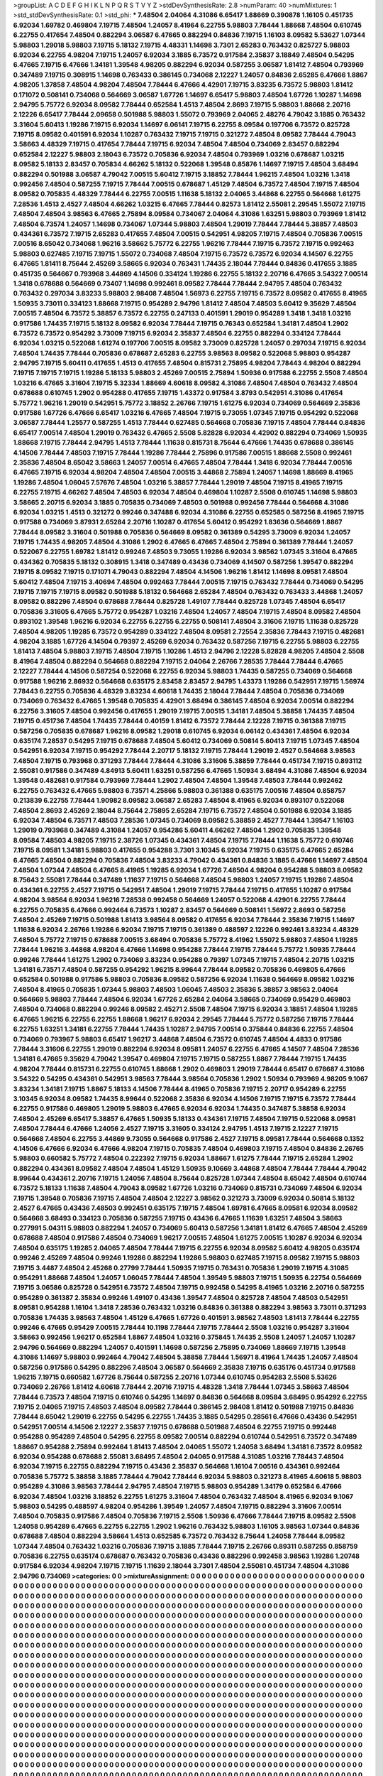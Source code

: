 >groupList:
A C D E F G H I K L
N P Q R S T V Y Z 
>stdDevSynthesisRate:
2.8 
>numParam:
40
>numMixtures:
1
>std_stdDevSynthesisRate:
0.1
>std_phi:
***
7.48504 2.04064 4.31086 6.65417 1.88669 0.390878 1.16105 0.451735 6.92034 1.69782
0.469804 7.19715 7.48504 1.24057 8.41964 6.22755 5.98803 7.78444 1.88668 7.48504
0.610745 6.22755 0.417654 7.48504 0.882294 3.06587 6.47665 0.882294 0.84836 7.19715
1.16103 8.09582 5.53627 1.07344 5.98803 1.29018 5.98803 7.19715 5.18132 7.19715
4.48331 1.14698 3.7301 2.65283 0.763432 0.825727 5.98803 6.92034 6.22755 4.98204
7.19715 1.24057 6.92034 3.1885 6.73572 0.917584 2.35837 3.18849 7.48504 0.54295
6.47665 7.19715 6.47666 1.34181 1.39548 4.98205 0.882294 6.92034 0.587255 3.06587
1.81412 7.48504 0.793969 0.347489 7.19715 0.308915 1.14698 0.763433 0.386145 0.734068
2.12227 1.24057 0.84836 2.65285 6.47666 1.8867 4.98205 1.37858 7.48504 4.98204
7.48504 7.78444 6.47666 4.42901 7.19715 3.83235 6.73572 5.98803 1.81412 0.171072
0.508141 0.734068 0.564669 3.06587 1.67726 1.14697 6.65417 5.98803 7.48504 1.67726
1.10287 1.14698 2.94795 5.75772 6.92034 8.09582 7.78444 0.652584 1.4513 7.48504
2.8693 7.19715 5.98803 1.88668 2.20716 2.12226 6.65417 7.78444 2.09658 0.501988
5.98803 1.55072 0.793969 2.04065 2.48276 4.79042 3.1885 0.763432 3.31604 5.60413
1.19286 7.19715 6.92034 1.14697 6.06141 7.19715 6.22755 8.09584 0.197706 6.73572
0.825728 7.19715 8.09582 0.401591 6.92034 1.10287 0.763432 7.19715 7.19715 0.321272
7.48504 8.09582 7.78444 4.79043 3.58663 4.48329 7.19715 0.417654 7.78444 7.19715
6.92034 7.48504 7.48504 0.734069 2.83457 0.882294 0.652584 2.12227 5.98803 2.18043
6.73572 0.705836 6.92034 7.48504 0.793969 1.03216 0.678687 1.03215 8.09582 5.18133
2.83457 0.705834 4.66262 5.18132 0.522068 1.39548 0.85876 1.14697 7.19715 7.48504
3.68494 0.882294 0.501988 3.06587 4.79042 7.00515 5.60412 7.19715 3.18852 7.78444
1.96215 7.48504 1.03216 1.3418 0.992456 7.48504 0.587255 7.19715 7.78444 7.00515
0.678687 1.45129 7.48504 6.73572 7.48504 7.19715 7.48504 8.09582 0.705835 4.48329
7.78444 6.22755 7.00515 1.11638 5.18132 2.04065 3.44868 6.22755 0.564668 1.61275
7.28536 1.4513 2.4527 7.48504 4.66262 1.03215 6.47665 7.78444 0.82573 1.81412
2.55081 2.29545 1.55072 7.19715 7.48504 7.48504 3.98563 6.47665 2.75894 8.09584
0.734067 2.04064 4.31086 1.63251 5.98803 0.793969 1.81412 7.48504 6.73574 1.24057
1.14698 0.734067 1.07344 5.98803 7.48504 1.29019 7.78444 7.78444 5.38857 7.48503
0.434361 6.73572 7.19715 2.65283 0.417655 7.48504 7.00515 0.542951 4.98205 7.19715
7.48504 0.705836 7.00515 7.00516 8.65042 0.734068 1.96216 3.58662 5.75772 6.22755
1.96216 7.78444 7.19715 6.73572 7.19715 0.992463 5.98803 0.627485 7.19715 7.19715
1.55072 0.734068 7.48504 7.19715 6.73572 6.73572 6.92034 4.14507 6.22755 6.47665
1.81411 8.75644 2.45269 3.58665 6.92034 0.763431 1.74435 2.18044 7.78444 0.84836
0.417655 3.1885 0.451735 0.564667 0.793968 3.44869 4.14506 0.334124 1.19286 6.22755
5.18132 2.20716 6.47665 3.54322 7.00514 1.3418 0.678688 0.564669 0.73407 1.14698
0.992461 8.09582 7.78444 7.78444 2.94795 7.48504 0.763432 0.763432 0.297034 3.83233
5.98803 2.98408 7.48504 1.56973 6.22755 7.19715 6.73572 8.09582 0.417655 8.41965
1.50935 3.73011 0.334123 1.88668 7.19715 0.954289 2.94796 1.81412 7.48504 7.48503
5.60412 9.35629 7.48504 7.00515 7.48504 6.73572 5.38857 6.73572 6.22755 0.247133
0.401591 1.29019 0.954289 1.3418 1.3418 1.03216 0.917586 1.74435 7.19715 5.18132
8.09582 6.92034 7.78444 7.19715 0.76343 0.652584 1.34181 7.48504 1.2902 6.73572
6.73572 0.954292 3.73009 7.19715 6.92034 2.35837 7.48504 6.22755 0.882294 0.334124
7.78444 6.92034 1.03215 0.522068 1.61274 0.197706 7.00515 8.09582 3.73009 0.825728
1.24057 0.297034 7.19715 6.92034 7.48504 1.74435 7.78444 0.705836 0.678687 2.65283
6.22755 3.98563 8.09582 0.522068 5.98803 0.954287 2.94795 7.19715 5.60411 0.417655
1.4513 0.417655 7.48504 0.815731 2.75895 4.98204 7.78443 4.98204 0.882294 7.19715
7.19715 7.19715 1.19286 5.18133 5.98803 2.45269 7.00515 2.75894 1.50936 0.917588
6.22755 2.5508 7.48504 1.03216 6.47665 3.31604 7.19715 5.32334 1.88669 4.60618
8.09582 4.31086 7.48504 7.48504 0.763432 7.48504 0.678688 0.610745 1.2902 0.954288
0.417655 7.19715 1.43372 0.917584 3.8793 0.542951 4.31086 0.417654 5.75772 1.96216
1.29019 0.542951 5.75772 3.18852 2.26766 7.19715 1.61275 6.92034 0.734069 0.564669
2.35836 0.917586 1.67726 6.47666 6.65417 1.03216 6.47665 7.48504 7.19715 9.73055
1.07345 7.19715 0.954292 0.522068 3.06587 7.78444 1.25577 0.587255 1.4513 7.78444
0.627485 0.564668 0.705836 7.19715 7.48504 7.78444 0.84836 6.65417 7.00514 7.48504
1.29019 0.763432 6.47665 2.5508 5.82828 6.92034 4.42902 0.882294 0.734069 1.50935
1.88668 7.19715 7.78444 2.94795 1.4513 7.78444 1.11638 0.815731 8.75644 6.47666
1.74435 0.678688 0.386145 4.14506 7.78444 7.48503 7.19715 7.78444 1.19286 7.78444
2.75896 0.917586 7.00515 1.88668 2.5508 0.992461 2.35836 7.48504 8.65042 3.58663
1.24057 7.00514 6.47665 7.48504 7.78444 1.3418 6.92034 7.78444 7.00516 6.47665
7.19715 6.92034 4.98204 7.48504 7.48504 7.00515 3.44868 2.75894 1.24057 1.14698
1.88669 8.41965 1.19286 7.48504 1.06045 7.57676 7.48504 1.03216 5.38857 7.78444
1.29019 7.48504 7.19715 8.41965 7.19715 6.22755 7.19715 4.66262 7.48504 7.48503
6.92034 7.48504 0.469804 1.10287 2.5508 0.610745 1.14698 5.98803 3.58665 2.20715
6.92034 3.1885 0.705835 0.734069 7.48503 0.501988 0.992456 7.78444 0.564668 4.31086
6.92034 1.03215 1.4513 0.321272 0.99246 0.347488 6.92034 4.31086 6.22755 0.652585
0.587256 8.41965 7.19715 0.917588 0.734069 3.87931 2.65284 2.20716 1.10287 0.417654
5.60412 0.954292 1.83636 0.564669 1.8867 7.78444 8.09582 3.31604 0.501988 0.705836
0.564669 8.09582 0.361389 0.54295 3.73009 6.92034 1.24057 7.19715 1.74435 4.98205
7.48504 4.31086 1.2902 6.47665 6.47665 7.48504 2.75894 0.361389 7.78444 1.24057
0.522067 6.22755 1.69782 1.81412 0.99246 7.48503 9.73055 1.19286 6.92034 3.98562
1.07345 3.31604 6.47665 0.434362 0.705835 5.18132 0.308915 1.3418 0.347489 0.43436
0.734069 4.14507 0.587256 1.39547 0.882294 7.19715 8.09582 7.19715 0.171071 4.79043
0.882294 7.48504 4.14506 1.96216 1.81412 1.14698 8.09581 7.48504 5.60412 7.48504
7.19715 3.40694 7.48504 0.992463 7.78444 7.00515 7.19715 0.763432 7.78444 0.734069
0.54295 7.19715 7.19715 7.19715 8.09582 0.501988 5.18132 0.564668 2.65284 7.48504
0.763432 0.763433 3.44868 1.24057 8.09582 0.882296 7.48504 0.678688 7.78444 0.825728
1.49107 7.78444 0.825728 1.07345 7.48504 6.65417 0.705836 3.31605 6.47665 5.75772
0.954287 1.03216 7.48504 1.24057 7.48504 7.19715 7.48504 8.09582 7.48504 0.893102
1.39548 1.96216 6.92034 6.22755 6.22755 6.22755 0.508141 7.48504 3.31606 7.19715
1.11638 0.825728 7.48504 4.98205 1.19285 6.73572 0.954289 0.334122 7.48504 8.09581
2.72554 2.35836 7.78443 7.19715 0.482681 4.98204 3.1885 1.67726 4.14504 0.79397
2.45269 6.92034 0.763432 0.587256 7.19715 6.22755 5.98803 6.22755 1.81413 7.48504
5.98803 7.19715 7.48504 7.19715 1.10286 1.4513 2.94796 2.12228 5.82828 4.98205
7.48504 2.5508 8.41964 7.48504 0.882294 0.564668 0.882294 7.19715 2.04064 2.26766
7.28535 7.78444 7.78444 6.47665 2.12227 7.78444 4.14506 0.587254 0.522068 6.22755
6.92034 5.98803 1.74435 0.587255 0.734069 0.564668 0.917588 1.96216 2.86932 0.564668
0.635175 2.83458 2.83457 2.94795 1.43373 1.19286 0.542951 7.19715 1.56974 7.78443
6.22755 0.705836 4.48329 3.83234 4.60618 1.74435 2.18044 7.78444 7.48504 0.705836
0.734069 0.734069 0.763432 6.47665 1.39548 0.705835 4.42901 3.68494 0.386145 7.48504
6.92034 7.00514 0.882294 6.22756 3.31605 7.48504 0.992456 0.417655 1.29019 7.19715
7.00515 1.34181 7.48504 5.38858 1.74435 7.48504 7.19715 0.451736 7.48504 1.74435
7.78444 0.40159 1.81412 6.73572 7.78444 2.12228 7.19715 0.361388 7.19715 0.587256
0.705835 0.678687 1.96216 8.09582 1.29018 0.610745 6.92034 6.06142 0.434361 7.48504
6.92034 0.635174 7.28537 0.54295 7.19715 0.678688 7.48504 5.60412 0.734069 0.50814
5.60413 7.19715 1.07345 7.48504 0.542951 6.92034 7.19715 0.954292 7.78444 2.20717
5.18132 7.19715 7.78444 1.29019 2.4527 0.564668 3.98563 7.48504 7.19715 0.793968
0.371293 7.78444 7.78444 4.31086 3.31606 5.38859 7.78444 0.451734 7.19715 0.893112
2.55081 0.917586 0.347489 4.84913 5.60411 1.63251 0.587256 6.47665 1.50934 3.68494
4.31086 7.48504 6.92034 1.39548 0.482681 0.917584 0.793969 7.78444 1.2902 7.48504
7.48504 1.39548 7.48503 7.78444 0.992462 6.22755 0.763432 6.47665 5.98803 6.73571
4.25866 5.98803 0.361388 0.635175 7.00516 7.48504 0.858757 0.213839 6.22755 7.78444
1.90982 8.09582 3.06587 2.65283 7.48504 8.41965 6.92034 0.893107 0.522068 7.48504
2.8693 2.45269 2.18044 8.75644 2.75895 2.65284 7.19715 6.73572 7.48504 0.501988
6.92034 3.1885 6.92034 7.48504 6.73571 7.48503 7.28536 1.07345 0.734069 8.09582
5.38859 2.4527 7.78444 1.39547 1.16103 1.29019 0.793968 0.347489 4.31084 1.24057
0.954286 5.60411 4.66262 7.48504 1.2902 0.705835 1.39548 8.09584 7.48503 4.98205
7.19715 2.38726 1.07345 0.434361 7.48504 7.19715 7.78444 1.11638 5.75772 0.610746
7.19715 8.09581 1.34181 5.98803 0.417655 0.954288 3.7301 3.10345 6.92034 7.19715
0.635175 6.47665 2.65284 6.47665 7.48504 0.882294 0.705836 7.48504 3.83233 4.79042
0.434361 0.84836 3.1885 6.47666 1.14697 7.48504 7.48504 1.07344 7.48504 6.47665
8.41965 1.19285 6.92034 1.67726 7.48504 4.98204 0.954288 5.98803 8.09582 8.75643
2.55081 7.78444 0.347489 1.11637 7.19715 0.564668 7.48504 5.98803 1.24057 7.19715
1.19286 7.48504 0.434361 6.22755 2.4527 7.19715 0.542951 7.48504 1.29019 7.19715
7.78444 7.19715 0.417655 1.10287 0.917584 4.98204 3.98564 6.92034 1.96216 7.28538
0.992458 0.564669 1.24057 0.522068 4.42901 6.22755 7.78444 6.22755 0.705835 6.47666
0.992464 6.73573 1.10287 2.83457 0.564669 0.508141 1.56972 2.8693 0.587256 7.48504
2.45269 7.19715 0.501988 1.81413 3.98564 8.09582 0.417655 6.92034 7.78444 2.35836
7.19715 1.14697 1.11638 6.92034 2.26766 1.19286 6.92034 7.19715 7.19715 0.361389
0.488597 2.12226 0.992461 3.83234 4.48329 7.48504 5.75772 7.19715 0.678688 7.00515
3.68494 0.705836 5.75772 8.41962 1.55072 5.98803 7.48504 1.19285 7.78444 1.96216
3.44868 4.98204 6.47666 1.14698 0.954288 7.78444 7.19715 7.78444 5.75772 1.50935
7.78444 0.99246 7.78444 1.61275 1.2902 0.734069 3.83234 0.954288 0.79397 1.07345
7.19715 7.48504 2.20715 1.03215 1.34181 6.73571 7.48504 0.587255 0.954292 1.96215
8.99644 7.78444 8.09582 0.705836 0.469805 6.47666 0.652584 0.501988 0.917586 5.98803
0.705836 8.09582 0.587256 6.92034 1.11638 0.564669 8.09582 1.03216 7.48504 8.41965
0.705835 1.07344 5.98803 7.48503 1.06045 7.48503 2.35836 5.38857 3.98563 2.04064
0.564669 5.98803 7.78444 7.48504 6.92034 1.67726 2.65284 2.04064 3.58665 0.734069
0.95429 0.469803 7.48504 0.734068 0.882294 0.99246 8.09582 2.45271 2.5508 7.48504
7.19715 6.92034 3.18851 7.48504 1.19285 6.47665 1.96215 6.22755 6.22755 1.88668
1.96217 6.92034 2.29545 7.78444 5.75772 0.587256 7.19715 7.78444 6.22755 1.63251
1.34181 6.22755 7.78444 1.74435 1.10287 2.94795 7.00514 0.375844 0.84836 6.22755
7.48504 0.734069 0.793967 5.98803 6.65417 1.96217 3.44868 7.48504 6.73572 0.610745
7.48504 4.4833 0.917586 7.78444 3.31606 6.22755 1.29019 0.882294 6.92034 8.09581
1.24057 6.22755 6.47665 4.14507 7.48504 7.28536 1.34181 6.47665 9.35629 4.79042
1.39547 0.469804 7.19715 7.19715 0.587255 1.8867 7.78444 7.19715 1.74435 4.98204
7.78444 0.815731 6.22755 0.610745 1.88668 1.2902 0.469803 1.29019 7.78444 6.65417
0.678687 4.31086 3.54322 0.54295 0.434361 0.542951 3.98563 7.78444 3.98564 0.705836
1.2902 1.50934 0.793969 4.98205 9.1067 3.83234 1.34181 7.19715 1.8867 5.18133
4.14506 7.78444 8.41965 0.705836 7.19715 2.20717 0.954289 6.22755 3.10345 6.92034
8.09582 1.74435 8.99644 0.522068 2.35836 6.92034 4.14506 7.19715 7.19715 6.73572
7.78444 6.22755 0.917586 0.469805 1.29019 5.98803 6.47665 6.92034 6.92034 1.74435
0.347487 5.38858 6.92034 7.48504 2.45269 6.65417 5.38857 6.47665 1.50935 5.18133
0.434361 7.19715 7.48504 7.19715 0.522068 8.09581 7.48504 7.78444 6.47666 1.24056
2.4527 7.19715 3.31605 0.334124 2.94795 1.4513 7.19715 2.12227 7.19715 0.564668
7.48504 6.22755 3.44869 9.73055 0.564668 0.917586 2.4527 7.19715 8.09581 7.78444
0.564668 0.1352 4.14506 6.47666 6.92034 6.47666 4.98204 7.19715 0.705835 7.48504
0.469803 7.19715 7.48504 0.84836 2.26765 5.98803 0.660582 5.75772 7.48504 0.222392
7.19715 6.92034 1.88667 1.61275 7.78444 7.19715 2.65284 1.2902 0.882294 0.434361
8.09582 7.48504 7.48504 1.45129 1.50935 9.10669 3.44868 7.48504 7.78444 7.78444
4.79042 8.99644 0.434361 2.20716 7.19715 1.24056 7.48504 8.75644 0.825728 1.07344
7.48504 8.65042 7.48504 0.610744 6.73572 5.18133 1.11638 7.48504 4.79043 8.09582
1.67726 1.03216 0.734069 0.815731 0.734069 7.48504 6.92034 7.19715 1.39548 0.705836
7.19715 7.48504 7.48504 2.12227 3.98562 0.321273 3.73009 6.92034 0.50814 5.18132
2.4527 6.47665 0.43436 7.48503 0.992451 0.635175 7.19715 7.48504 1.69781 6.47665
8.09581 6.92034 8.09582 0.564668 3.68493 0.334123 0.705836 0.587255 7.19715 0.43436
6.47665 1.11639 1.63251 7.48504 3.58663 0.277991 5.04311 5.98803 0.882294 1.24057
0.734069 5.60413 0.587256 1.34181 1.81412 6.47665 7.48504 2.45269 0.678688 7.48504
0.917586 7.48504 0.734069 1.96217 7.00515 7.48504 1.61275 7.00515 1.10287 6.92034
6.92034 7.48504 0.635175 1.19285 2.04065 7.48504 7.78444 7.19715 6.22755 6.92034
8.09582 5.60412 4.98205 0.635174 0.99246 2.45269 7.48504 0.99246 1.19286 0.882294
1.19286 5.98803 0.627485 7.19715 8.09582 7.19715 5.98803 7.19715 3.4487 7.48504
2.45268 0.27799 7.78444 1.50935 7.19715 0.763431 0.705836 1.29019 7.19715 4.31085
0.954291 1.88668 7.48504 1.24057 1.06045 7.78444 7.48504 1.39549 5.98803 7.19715
1.50935 6.22754 0.564669 7.19715 3.06586 0.825728 0.542951 6.73572 7.48504 7.19715
0.992458 0.54295 8.41965 1.03216 2.20716 0.587255 0.954289 0.361387 2.35834 0.99246
1.49107 0.43436 1.39547 7.48504 0.825728 7.48504 7.48503 0.542951 8.09581 0.954288
1.16104 1.3418 7.28536 0.763432 1.03216 0.84836 0.361388 0.882294 3.98563 3.73011
0.371293 0.705836 1.74435 3.98563 7.48504 1.45129 6.47665 1.67726 0.401591 3.98562
7.48503 1.81413 7.78444 6.22755 0.99246 6.47665 0.95429 7.00515 7.78444 10.1198
7.78444 7.19715 7.78444 2.5508 1.03216 0.954287 3.31604 3.58663 0.992456 1.96217
0.652584 1.8867 7.48504 1.03216 0.375845 1.74435 2.5508 1.24057 1.24057 1.10287
2.94796 0.564669 0.882294 1.24057 0.401591 1.14698 0.587256 2.75895 0.734069 1.88669
7.19715 1.39548 4.31086 1.14697 5.98803 0.992464 4.79042 7.48504 5.38858 7.78444
1.56971 8.41964 1.74435 1.24057 7.48504 0.587256 0.917586 0.54295 0.882296 7.48504
3.06587 0.564669 2.35838 7.19715 0.635176 0.451734 0.917588 1.96215 7.19715 0.660582
1.67726 8.75644 0.587255 2.20716 1.07344 0.610745 0.954283 2.5508 5.53626 0.734069
2.26766 1.81412 4.60618 7.78444 2.20716 7.19715 4.48328 1.3418 7.78444 1.07345
3.58663 7.48504 7.78444 6.73573 7.48504 7.19715 0.610746 0.54295 1.14697 0.84836
0.564668 8.09584 3.68495 0.954292 6.22755 7.19715 2.04065 7.19715 7.48503 7.48504
8.09582 7.78444 0.386145 2.98408 1.81412 0.501988 7.19715 0.84836 7.78444 8.65042
1.29019 6.22755 0.54295 6.22755 1.74435 3.1885 0.54295 0.28561 6.47666 0.43436
0.542951 0.542951 7.00514 4.14506 2.12227 2.35837 7.19715 0.678688 0.501988 7.48504
6.22755 7.19715 0.992448 0.954288 0.954289 7.48504 0.54295 6.22755 8.09582 7.00514
0.882294 0.610744 0.542951 6.73572 0.347489 1.88667 0.954288 2.75894 0.992464 1.81413
7.48504 2.04065 1.55072 1.24058 3.68494 1.34181 6.73572 8.09582 6.92034 0.954288
0.678688 2.55081 3.68495 7.48504 2.04065 0.917588 4.31085 1.03216 7.78443 7.48504
6.92034 7.19715 6.22755 0.882294 7.19715 0.43436 2.35837 0.564668 1.16104 7.00516
0.434361 0.992464 0.705836 5.75772 5.38858 3.1885 7.78444 4.79042 7.78444 6.92034
5.98803 0.321273 8.41965 4.60618 5.98803 0.954289 4.31086 3.98563 7.78444 2.94795
7.48504 7.19715 5.98803 0.954289 1.34179 0.652584 6.47666 6.92034 7.48504 1.03216
3.18852 6.22755 1.61275 3.31604 7.48504 0.763432 7.48504 8.41965 6.92034 9.1067
5.98803 0.54295 0.488597 4.98204 0.954286 1.39549 1.24057 7.48504 7.19715 0.882294
3.31606 7.00514 7.48504 0.705835 0.917586 7.48504 0.705836 7.19715 2.5508 1.50936
6.47666 7.78444 7.19715 8.09582 2.5508 1.24058 0.954289 6.47665 6.22755 6.22755
1.2902 1.96216 0.763432 5.98803 1.16105 3.98563 1.07344 0.84836 0.678688 7.48504
0.882294 3.58664 1.4513 0.652585 6.73572 0.763432 8.75644 1.24058 7.78444 8.09582
1.07344 7.48504 0.763432 1.03216 0.705836 7.19715 3.1885 7.78444 7.19715 2.26766
0.89311 0.587255 0.858759 0.705836 6.22755 0.635174 0.678687 0.763432 0.705836 0.43436
0.882296 0.992458 3.98563 1.19286 1.20748 0.917584 6.92034 4.98204 7.19715 7.19715
1.11639 2.18044 3.7301 7.48504 2.55081 0.451734 7.48504 4.31086 2.94796 0.734069
>categories:
0 0
>mixtureAssignment:
0 0 0 0 0 0 0 0 0 0 0 0 0 0 0 0 0 0 0 0 0 0 0 0 0 0 0 0 0 0 0 0 0 0 0 0 0 0 0 0 0 0 0 0 0 0 0 0 0 0
0 0 0 0 0 0 0 0 0 0 0 0 0 0 0 0 0 0 0 0 0 0 0 0 0 0 0 0 0 0 0 0 0 0 0 0 0 0 0 0 0 0 0 0 0 0 0 0 0 0
0 0 0 0 0 0 0 0 0 0 0 0 0 0 0 0 0 0 0 0 0 0 0 0 0 0 0 0 0 0 0 0 0 0 0 0 0 0 0 0 0 0 0 0 0 0 0 0 0 0
0 0 0 0 0 0 0 0 0 0 0 0 0 0 0 0 0 0 0 0 0 0 0 0 0 0 0 0 0 0 0 0 0 0 0 0 0 0 0 0 0 0 0 0 0 0 0 0 0 0
0 0 0 0 0 0 0 0 0 0 0 0 0 0 0 0 0 0 0 0 0 0 0 0 0 0 0 0 0 0 0 0 0 0 0 0 0 0 0 0 0 0 0 0 0 0 0 0 0 0
0 0 0 0 0 0 0 0 0 0 0 0 0 0 0 0 0 0 0 0 0 0 0 0 0 0 0 0 0 0 0 0 0 0 0 0 0 0 0 0 0 0 0 0 0 0 0 0 0 0
0 0 0 0 0 0 0 0 0 0 0 0 0 0 0 0 0 0 0 0 0 0 0 0 0 0 0 0 0 0 0 0 0 0 0 0 0 0 0 0 0 0 0 0 0 0 0 0 0 0
0 0 0 0 0 0 0 0 0 0 0 0 0 0 0 0 0 0 0 0 0 0 0 0 0 0 0 0 0 0 0 0 0 0 0 0 0 0 0 0 0 0 0 0 0 0 0 0 0 0
0 0 0 0 0 0 0 0 0 0 0 0 0 0 0 0 0 0 0 0 0 0 0 0 0 0 0 0 0 0 0 0 0 0 0 0 0 0 0 0 0 0 0 0 0 0 0 0 0 0
0 0 0 0 0 0 0 0 0 0 0 0 0 0 0 0 0 0 0 0 0 0 0 0 0 0 0 0 0 0 0 0 0 0 0 0 0 0 0 0 0 0 0 0 0 0 0 0 0 0
0 0 0 0 0 0 0 0 0 0 0 0 0 0 0 0 0 0 0 0 0 0 0 0 0 0 0 0 0 0 0 0 0 0 0 0 0 0 0 0 0 0 0 0 0 0 0 0 0 0
0 0 0 0 0 0 0 0 0 0 0 0 0 0 0 0 0 0 0 0 0 0 0 0 0 0 0 0 0 0 0 0 0 0 0 0 0 0 0 0 0 0 0 0 0 0 0 0 0 0
0 0 0 0 0 0 0 0 0 0 0 0 0 0 0 0 0 0 0 0 0 0 0 0 0 0 0 0 0 0 0 0 0 0 0 0 0 0 0 0 0 0 0 0 0 0 0 0 0 0
0 0 0 0 0 0 0 0 0 0 0 0 0 0 0 0 0 0 0 0 0 0 0 0 0 0 0 0 0 0 0 0 0 0 0 0 0 0 0 0 0 0 0 0 0 0 0 0 0 0
0 0 0 0 0 0 0 0 0 0 0 0 0 0 0 0 0 0 0 0 0 0 0 0 0 0 0 0 0 0 0 0 0 0 0 0 0 0 0 0 0 0 0 0 0 0 0 0 0 0
0 0 0 0 0 0 0 0 0 0 0 0 0 0 0 0 0 0 0 0 0 0 0 0 0 0 0 0 0 0 0 0 0 0 0 0 0 0 0 0 0 0 0 0 0 0 0 0 0 0
0 0 0 0 0 0 0 0 0 0 0 0 0 0 0 0 0 0 0 0 0 0 0 0 0 0 0 0 0 0 0 0 0 0 0 0 0 0 0 0 0 0 0 0 0 0 0 0 0 0
0 0 0 0 0 0 0 0 0 0 0 0 0 0 0 0 0 0 0 0 0 0 0 0 0 0 0 0 0 0 0 0 0 0 0 0 0 0 0 0 0 0 0 0 0 0 0 0 0 0
0 0 0 0 0 0 0 0 0 0 0 0 0 0 0 0 0 0 0 0 0 0 0 0 0 0 0 0 0 0 0 0 0 0 0 0 0 0 0 0 0 0 0 0 0 0 0 0 0 0
0 0 0 0 0 0 0 0 0 0 0 0 0 0 0 0 0 0 0 0 0 0 0 0 0 0 0 0 0 0 0 0 0 0 0 0 0 0 0 0 0 0 0 0 0 0 0 0 0 0
0 0 0 0 0 0 0 0 0 0 0 0 0 0 0 0 0 0 0 0 0 0 0 0 0 0 0 0 0 0 0 0 0 0 0 0 0 0 0 0 0 0 0 0 0 0 0 0 0 0
0 0 0 0 0 0 0 0 0 0 0 0 0 0 0 0 0 0 0 0 0 0 0 0 0 0 0 0 0 0 0 0 0 0 0 0 0 0 0 0 0 0 0 0 0 0 0 0 0 0
0 0 0 0 0 0 0 0 0 0 0 0 0 0 0 0 0 0 0 0 0 0 0 0 0 0 0 0 0 0 0 0 0 0 0 0 0 0 0 0 0 0 0 0 0 0 0 0 0 0
0 0 0 0 0 0 0 0 0 0 0 0 0 0 0 0 0 0 0 0 0 0 0 0 0 0 0 0 0 0 0 0 0 0 0 0 0 0 0 0 0 0 0 0 0 0 0 0 0 0
0 0 0 0 0 0 0 0 0 0 0 0 0 0 0 0 0 0 0 0 0 0 0 0 0 0 0 0 0 0 0 0 0 0 0 0 0 0 0 0 0 0 0 0 0 0 0 0 0 0
0 0 0 0 0 0 0 0 0 0 0 0 0 0 0 0 0 0 0 0 0 0 0 0 0 0 0 0 0 0 0 0 0 0 0 0 0 0 0 0 0 0 0 0 0 0 0 0 0 0
0 0 0 0 0 0 0 0 0 0 0 0 0 0 0 0 0 0 0 0 0 0 0 0 0 0 0 0 0 0 0 0 0 0 0 0 0 0 0 0 0 0 0 0 0 0 0 0 0 0
0 0 0 0 0 0 0 0 0 0 0 0 0 0 0 0 0 0 0 0 0 0 0 0 0 0 0 0 0 0 0 0 0 0 0 0 0 0 0 0 0 0 0 0 0 0 0 0 0 0
0 0 0 0 0 0 0 0 0 0 0 0 0 0 0 0 0 0 0 0 0 0 0 0 0 0 0 0 0 0 0 0 0 0 0 0 0 0 0 0 0 0 0 0 0 0 0 0 0 0
0 0 0 0 0 0 0 0 0 0 0 0 0 0 0 0 0 0 0 0 0 0 0 0 0 0 0 0 0 0 0 0 0 0 0 0 0 0 0 0 0 0 0 0 0 0 0 0 0 0
0 0 0 0 0 0 0 0 0 0 0 0 0 0 0 0 0 0 0 0 0 0 0 0 0 0 0 0 0 0 0 0 0 0 0 0 0 0 0 0 0 0 0 0 0 0 0 0 0 0
0 0 0 0 0 0 0 0 0 0 0 0 0 0 0 0 0 0 0 0 0 0 0 0 0 0 0 0 0 0 0 0 0 0 0 0 0 0 0 0 0 0 0 0 0 0 0 0 0 0
0 0 0 0 0 0 0 0 0 0 0 0 0 0 0 0 0 0 0 0 0 0 0 0 0 0 0 0 0 0 0 0 0 0 0 0 0 0 0 0 0 0 0 0 0 0 0 0 0 0
0 0 0 0 0 0 0 0 0 0 0 0 0 0 0 0 0 0 0 0 0 0 0 0 0 0 0 0 0 0 0 0 0 0 0 0 0 0 0 0 0 0 0 0 0 0 0 0 0 0
0 0 0 0 0 0 0 0 0 0 0 0 0 0 0 0 0 0 0 0 0 0 0 0 0 0 0 0 0 0 0 0 0 0 0 0 0 0 0 0 0 0 0 0 0 0 0 0 0 0
0 0 0 0 0 0 0 0 0 0 0 0 0 0 0 0 0 0 0 0 0 0 0 0 0 0 0 0 0 0 0 0 0 0 0 0 0 0 0 0 0 0 0 0 0 0 0 0 0 0
0 0 0 0 0 0 0 0 0 0 0 0 0 0 0 0 0 0 0 0 0 0 0 0 0 0 0 0 0 0 0 0 0 0 0 0 0 0 0 0 0 0 0 0 0 0 0 0 0 0
0 0 0 0 0 0 0 0 0 0 0 0 0 0 0 0 0 0 0 0 0 0 0 0 0 0 0 0 0 0 0 0 0 0 0 0 0 0 0 0 0 0 0 0 0 0 0 0 0 0
0 0 0 0 0 0 0 0 0 0 0 0 0 0 0 0 0 0 0 0 0 0 0 0 0 0 0 0 0 0 0 0 0 0 0 0 0 0 0 0 0 0 0 0 0 0 0 0 0 0
0 0 0 0 0 0 0 0 0 0 0 0 0 0 0 0 0 0 0 0 0 0 0 0 0 0 0 0 0 0 0 0 0 0 0 0 0 0 0 0 0 0 0 0 0 0 0 0 0 0
>numMutationCategories:
1
>numSelectionCategories:
1
>categoryProbabilities:
1 
>selectionIsInMixture:
***
0 
>mutationIsInMixture:
***
0 
>obsPhiSets:
0
>currentSynthesisRateLevel:
***
0.0452458 0.0764053 0.130214 0.00163182 0.0714393 0.302216 0.0410099 0.674388 0.00125975 0.00889648
0.211054 0.00373148 0.00765914 0.198733 0.0115868 0.0407819 0.012162 0.0495104 0.0651701 0.00208174
0.20188 6.41837e-05 0.243976 0.00260614 0.124698 0.0203615 0.000101968 0.120575 0.12698 6.50898e-05
0.0609968 0.0297498 0.000683981 0.126838 0.0111801 0.108751 0.00743232 0.000463351 0.0227673 0.000122448
0.0806546 0.13998 0.0848288 0.0223558 0.440515 0.145375 0.0517472 0.00937899 0.0024801 0.0385684
0.00608907 0.026027 0.00569382 0.0203732 0.00133162 0.110104 0.058485 0.0847245 0.0235246 0.300453
0.0180145 0.0294822 0.000196965 0.132368 0.0757915 0.0263566 0.104651 0.0222496 0.304016 0.0545791
0.0237623 0.00571746 0.104535 0.455039 0.000217205 0.527404 0.183254 0.198403 0.356241 0.222287
0.0688539 0.193823 0.274353 0.00137404 0.00314631 0.00944065 0.0116178 0.0763863 0.00958656 0.0223899
2.35535e-05 0.0100943 0.000109056 9.37266e-06 0.00148416 0.0375551 0.000840117 0.00102639 0.0483077 0.525792
0.167275 0.302093 0.521911 0.108509 0.188624 0.0997495 0.00237045 0.000519643 0.016047 3.71883e-06
0.16825 0.13276 0.0566772 0.0264416 0.000542785 0.000194623 0.00613376 0.741778 0.11431 0.00333371
0.0721182 2.05991e-05 0.0107487 0.180744 0.206165 0.00283702 0.00118899 0.0483069 0.0407834 0.117275
0.0227244 0.128805 0.125055 0.0136037 0.0193615 0.0085318 0.0278431 0.160143 0.16193 0.00685783
0.178912 1.97707e-05 0.000627381 0.153918 0.0291758 0.00172377 0.016798 0.00521712 0.279284 0.122487
0.157619 0.0174985 0.000304835 0.167821 0.00556998 0.245744 0.195972 0.00234318 0.00292175 0.356672
0.0527333 0.0016019 0.00290701 0.00642335 0.0285697 0.0228984 0.00148328 0.20157 0.00223683 0.00221568
9.91882e-05 0.00684151 0.01079 0.0956815 0.073569 0.120916 0.189822 0.0775955 0.00358142 0.0580089
0.00201374 0.231871 0.00589152 0.00439847 0.172095 0.171623 0.244378 0.104064 0.00187575 0.0275446
0.0397227 0.396148 0.121606 0.104609 0.0969864 0.03936 0.183673 0.0934245 0.00567876 0.00209426
0.0373148 0.219499 0.279646 0.0473394 0.0268755 0.0233248 0.0336482 0.0223028 0.000910565 0.00783132
0.013386 0.00407225 0.160377 0.0524107 0.212449 0.0118638 0.375972 0.0698968 0.000947355 0.063403
0.145775 0.129061 0.00378506 0.0187052 0.0364481 0.00129652 0.000182897 0.000360627 0.209742 0.101053
0.0155461 0.0104525 0.000125206 0.348242 0.00100565 0.0456768 0.0905018 0.0520784 0.237407 0.0955212
0.0530592 0.153813 0.0431746 0.000647584 0.0160686 0.0893247 0.0123636 0.00130464 0.13105 0.0668299
0.126886 0.00345514 0.198382 0.0242867 0.00122361 0.00698578 0.00421067 5.77852e-05 0.138083 0.00378918
0.22431 0.132843 0.000193288 0.0657428 0.00372721 0.221095 0.112358 0.000288916 0.00116507 0.223073
0.0771101 0.117393 0.129925 0.0265115 0.00146699 0.107433 0.0237985 0.016104 0.12987 0.0362492
0.236878 0.000175877 0.00183505 0.118966 0.328488 0.00852929 0.00356436 0.197935 0.00307166 0.0158782
0.0109141 0.170257 0.000242238 0.00196795 0.0225783 0.191792 0.127243 0.0317543 0.0044285 0.0436331
0.19915 0.013133 0.00217477 0.0264836 0.00073799 0.239968 0.00660978 0.205708 0.0223558 0.00414844
0.183019 0.124019 0.0414619 4.94256e-05 0.0497139 0.00356413 0.000130263 0.0385606 0.00388179 0.00502309
0.108297 0.00109844 0.083604 0.0564726 0.00153592 0.197941 0.0888171 0.0198062 0.00626259 0.0865315
0.714028 0.0982461 0.266749 0.356876 0.462017 0.0742248 0.00588336 0.468821 0.283171 0.0277168
0.0101802 0.0996821 0.0101773 0.0611401 0.00168849 0.226996 0.296704 0.220508 0.14941 0.119457
0.117983 0.00437358 0.000275822 0.00878526 0.0583498 0.00256143 0.138575 0.198336 0.251503 0.00359508
0.00434481 0.145457 0.0011579 0.0260865 0.000714855 0.0150481 0.00104874 0.0103141 0.557918 0.00425443
0.0887192 0.00905035 0.290552 0.0806429 0.00688533 0.0943196 0.102345 0.0509794 0.000363703 0.00321509
0.0214234 0.00561148 0.018447 0.000266423 0.00410165 0.0289781 0.0842604 0.0578977 0.0019145 0.740736
0.424195 0.00733088 0.19859 0.065237 0.184384 0.13122 0.170793 0.0547579 0.00336185 0.0289214
0.00641182 0.0180911 0.0101352 0.000270319 0.177529 0.276865 0.0619679 0.00117392 0.059294 0.000526759
0.0157082 0.102932 0.00312366 0.000158544 0.00114652 0.103713 0.00845633 0.00355316 0.21478 0.630525
0.0125037 0.00130168 0.106507 0.205544 0.189528 0.390303 0.000172454 0.000608947 0.0708944 0.20809
0.230972 0.199006 0.00595412 0.00273838 0.00425087 0.099736 0.00420796 0.3203 0.168534 0.0307517
0.0330029 0.0376306 0.0359355 0.210073 0.0120427 0.209282 0.0933941 0.00746388 0.0500911 0.404826
0.060436 0.621017 0.0116967 0.29819 0.0482291 0.00352158 0.0038982 0.00970026 0.145882 4.28822e-05
0.0236099 0.00188899 0.109473 0.0601579 0.0257141 0.00946286 0.0186421 0.0492252 0.0868406 0.100251
0.0744033 0.00186079 0.00152149 0.266656 0.00420647 0.0342331 0.000613935 0.000772626 0.149178 0.0047554
1.26827e-05 0.104181 0.00962009 0.0209765 0.0976541 0.00350183 0.247755 0.0722858 0.123439 0.218745
0.838016 0.0219142 0.0665246 0.219609 0.222212 0.268399 0.0289799 0.25834 0.0160401 0.166266
0.321031 0.167363 0.0394954 0.0907229 0.119352 0.0100063 0.0608565 0.0107139 0.087562 0.545487
0.0928926 0.154086 0.168888 0.0179301 0.000166979 0.0859656 0.0221905 0.0010833 0.00550111 0.00554823
0.0582136 0.0694785 0.149704 0.33142 0.042692 0.00133989 0.390065 0.341257 0.136767 0.000500765
0.291138 0.170786 0.530646 6.28383e-05 0.00732155 0.0166717 0.166902 0.000367061 0.0230584 0.000124497
0.113933 0.176449 0.00229708 0.0282131 0.0141251 0.000218817 0.0266457 0.125102 0.131212 0.179656
0.0554247 0.0611059 0.0230008 0.0598307 0.112947 0.00707698 0.159579 0.164962 0.0439408 2.42507e-05
0.12237 0.10065 0.558383 0.140434 0.0399499 0.0217136 0.0279956 0.0697783 0.169357 0.000929147
0.042831 0.162314 0.00127905 0.0568323 0.0741805 0.123187 0.122252 0.0026207 0.0845267 0.0308606
0.0792534 0.00222363 0.0575844 0.00311988 0.000115689 0.0355619 0.00154059 0.0135307 0.0138608 0.000691635
0.00255942 0.00757281 0.000146776 0.000163282 0.0214272 0.0323673 0.167517 0.110794 0.167403 0.153255
0.291793 0.0809353 0.209404 3.55193e-05 0.348333 0.0899253 0.00140731 0.0634086 0.0268512 0.0444255
0.308932 0.0168459 0.00202711 0.00133818 0.0102409 0.000109102 0.0101469 0.0632111 0.00794098 0.00315737
5.4326e-05 0.00723595 0.584216 0.121923 0.0454626 0.0741416 0.0659872 0.00114467 0.00182805 0.0580319
0.00138846 0.0201677 0.152805 0.130768 0.00357445 0.177942 0.186343 0.00968015 0.0946605 0.0811225
0.000556917 0.142389 0.142673 0.171483 0.046169 0.423705 0.00312952 0.0730032 0.00189713 0.140743
0.308397 0.0289949 0.000914614 0.0756015 0.153149 0.000334948 0.038304 0.0873584 0.211361 0.15252
0.0647811 0.106635 0.154409 0.280822 0.0618901 0.000853001 0.00031089 0.0404381 0.255738 0.164656
0.241468 0.00331276 0.247101 0.0977683 0.142433 0.000484276 0.06788 0.0154388 0.0915248 0.0233175
0.0181178 0.0356725 0.169998 0.000961558 0.0431008 0.000260905 0.0642594 0.631435 0.000653094 0.183611
0.691787 0.00272822 0.0747587 0.124985 0.138906 0.00513287 0.0248284 0.229528 0.00165295 0.0825327
0.0959702 0.0762325 0.0299826 0.393688 0.111091 0.042964 0.348294 0.103751 0.293792 0.713581
0.203411 6.33837e-05 0.60947 0.0790375 0.312756 0.0113969 0.000328626 0.0138655 0.41651 0.0484903
0.292113 2.90093e-05 0.175237 0.0553341 0.206562 0.0625598 0.00227518 0.000584803 0.0232826 0.00224522
0.00676646 0.0276544 0.00145433 0.130493 0.00570799 0.0255199 0.000618122 0.144089 0.00563102 0.288697
0.487872 0.00376468 0.000963636 0.0222595 0.00868426 0.169956 0.0421257 0.220843 0.0741943 0.0156047
0.336937 0.441004 0.0435781 0.38012 2.52279e-05 0.158369 0.00347399 0.245975 0.00426094 0.437149
0.133228 0.00191867 0.124093 0.120227 0.0042254 0.000184471 0.271593 0.0540934 0.0165619 0.000507061
0.0766492 0.163298 0.000476043 0.18369 0.0180179 0.0010368 7.49614e-05 0.00743052 0.0103564 0.187563
0.0448904 0.0911672 0.00440191 0.0175865 0.00274152 0.000613913 0.251992 0.00439831 0.00719636 0.00754842
0.0578058 0.159084 0.127155 0.0268412 0.039684 0.000714852 0.111479 0.674125 0.00260767 0.00162905
0.0049917 0.103044 0.0103895 3.8723e-06 0.630224 0.0302079 0.156162 0.0767659 0.120983 0.222923
0.10243 0.000169555 0.0995917 0.342678 0.00449779 0.0185684 0.00750942 0.0795742 0.0706787 0.00042135
0.0311749 0.00191908 0.00159511 0.016498 0.103172 0.134985 0.340048 0.0123912 0.0222725 0.000194908
0.028229 0.0541508 0.0020827 0.000141337 0.13483 0.371699 0.228337 0.0143928 0.0665061 0.0517535
0.00904207 0.00896215 0.000636991 0.000216727 0.111638 0.00691259 0.000182687 0.131223 0.129089 0.0376539
0.00172447 0.0102877 0.112791 0.538742 0.135263 0.173707 0.0788026 0.115804 0.00225396 0.182104
0.237207 0.0717606 0.00368811 0.113053 0.0785069 0.150472 0.373275 0.00957788 0.0617458 0.0120136
6.89531e-05 0.195803 0.0621493 0.095154 0.0199545 0.225537 0.0711053 0.00782628 0.000131096 0.212257
0.236774 0.166514 0.737953 0.00323934 0.119049 0.137407 0.0298446 0.112189 0.377211 0.0545879
0.0388537 0.000510183 0.209698 0.00376942 0.0716805 0.01146 0.120429 0.171542 0.102625 0.000571408
0.00311384 0.172476 0.000827381 0.0585442 0.177253 0.00317725 0.00245376 0.402148 0.00301834 0.072601
6.91081e-06 0.24293 0.0669786 0.00180822 0.00843744 0.0367754 0.00481878 0.257873 0.00868369 0.222935
0.204634 0.222198 0.113476 0.0204547 0.145637 0.808101 0.000269121 0.0449158 0.237073 0.00660921
0.000667392 0.266467 0.0429001 0.182199 0.019288 0.0962913 0.0014604 0.000689565 0.151954 0.616953
0.000640296 0.00320541 0.0837478 0.000542608 0.468685 0.00875235 0.0351313 0.0997598 0.00105314 0.0760368
0.0469077 0.0034056 0.0104927 0.078604 0.0916067 0.235101 0.0145122 0.00725553 0.0125418 0.277587
0.615887 0.000301434 0.000102748 0.101423 0.017709 0.012623 0.0417463 0.327478 0.00352134 0.119009
0.0589135 0.166436 0.529797 0.0956232 0.00649547 0.0936112 0.681528 0.00192886 0.0744941 0.00728897
0.000530792 0.00768796 0.00851461 0.0578907 0.226019 0.115835 0.144253 0.0328522 0.0738991 0.0112605
0.00165672 0.062338 0.00950158 0.000787208 0.154841 0.041158 0.283749 0.00204424 0.0034055 0.000904005
0.0157588 0.00274353 0.301287 0.198722 0.00627176 0.000665614 0.195877 0.26805 0.0133716 0.0141496
0.0858114 0.0010157 0.0568368 0.0842438 0.00261017 0.000467315 0.00550723 0.122804 0.169824 0.00474013
0.01021 0.149758 0.197932 0.0271739 0.0400799 0.0958304 0.00391848 0.0285505 0.00465805 0.289299
0.00383634 0.115177 0.0224525 0.0161981 0.00025243 0.00653153 0.129063 0.0693059 0.348545 0.00412697
0.0257529 0.142578 0.00766884 0.0672867 0.28001 0.32241 0.0913775 0.345657 0.00137052 0.385372
0.204877 0.0384045 0.00154301 0.00226994 0.0262515 0.27228 0.0611699 0.0242826 0.00428742 2.72912e-05
0.00529633 0.257858 0.111826 0.182731 0.00743498 0.000410855 0.00154534 0.137856 0.000664934 0.253
0.000993259 0.054575 0.251435 0.0205728 0.36389 0.121503 0.0428176 0.0546483 0.00957183 0.00331049
0.360785 0.00487229 0.104816 0.00589745 0.00477488 0.11495 0.0991971 0.00651568 0.00116648 0.0489606
0.36328 0.0753575 0.15448 8.59922e-06 0.154079 0.00758328 0.00107481 0.0989087 0.00144882 0.0312872
0.00046014 0.169169 0.0126219 0.0641858 0.00170448 0.0141336 0.120693 0.0118196 0.00264669 0.00375707
0.0583551 0.00462756 0.726633 0.0590328 2.48344e-05 0.445541 0.00113652 0.0862399 0.444868 0.00339705
0.131399 0.00155379 0.706499 0.0392401 0.0634598 0.0135827 0.169662 0.00758281 0.104229 0.0212097
0.000399671 0.000441652 0.398364 0.0712296 0.26355 0.0274941 0.0351861 0.00733066 0.0776532 5.6425e-05
0.0901805 0.329261 0.105294 0.259134 0.0173354 0.00544656 0.000101646 0.0235213 0.195188 0.00183146
0.0965008 0.00600132 0.105161 0.0321908 0.307085 0.183735 0.154727 0.123506 0.127844 0.00121089
0.0030008 0.00247354 0.222992 0.0352361 0.02533 0.0016971 0.191424 0.00211647 0.0477389 0.104167
0.000753443 0.125672 0.0991203 0.013917 0.026786 0.229531 7.51973e-05 0.0014292 0.00378749 0.562807
0.205991 0.160103 0.132695 0.047174 3.02393e-05 0.0264934 0.0141117 0.0301954 0.176258 0.0258779
0.0242699 0.20251 0.0395357 0.000528375 0.132279 0.0334122 0.017766 0.160037 0.0116336 0.14723
0.043177 0.0752808 0.000143079 0.148184 0.103026 0.0258799 0.017617 0.000242774 0.0839673 0.0611809
0.00012348 0.376589 0.00214042 0.173056 0.149025 0.129027 0.0885193 0.0853665 0.100268 0.185093
0.0204819 0.010989 0.0561452 0.0707543 0.0607197 0.0176712 0.000105988 0.171892 0.0638756 0.106985
0.00448796 0.000340648 0.000418284 0.16685 0.140746 0.000133934 0.220428 0.26265 0.162856 0.0121586
0.107118 0.00256308 0.133912 0.00117613 0.0852463 0.542054 0.000219561 0.19205 0.0787635 0.000306845
0.290319 0.0903367 0.145054 1.85068e-05 0.0997272 0.00453013 0.0373508 0.000541093 0.0602621 0.0451494
0.245387 0.0218047 0.0180789 0.000376958 9.66746e-05 0.0581198 0.0486382 0.0622767 0.0950325 0.0982055
0.0797251 0.115306 0.0101306 0.127521 0.225951 0.142456 0.0830406 0.113985 0.0840208 0.000998812
0.0360268 0.0165686 0.074087 0.00786881 0.0683408 0.0197629 0.11956 0.00272279 0.0826409 0.0134756
0.0833354 0.0607552 0.0719196 0.0174449 0.000124427 0.453226 0.00223065 0.00468539 0.00389372 0.114607
0.097154 0.0136328 0.000200148 0.111443 0.140664 0.0868609 0.0158108 0.161399 0.0913569 0.021066
0.0670082 0.145833 0.0660249 0.00834561 0.000110133 0.0591549 0.0215921 0.0573493 0.00187047 0.25378
0.00560966 0.135244 0.149182 0.00341658 0.047754 0.00033017 0.122658 0.192562 4.12044e-05 0.000175513
0.0762021 0.0395403 0.049055 0.016973 0.0134461 0.000276735 0.21097 0.00343521 0.0111796 0.0564994
0.160389 0.260055 6.57886e-05 0.0232478 0.27215 0.0922414 0.0141558 0.0117148 0.0166753 0.0783757
0.00512794 0.0956132 0.0469282 0.13298 0.0364857 0.285021 0.590971 0.0696444 0.0157434 0.00198507
0.277955 0.0445672 0.162653 0.30418 0.34019 0.397238 9.29339e-06 0.00567869 0.00339374 0.168988
0.0804553 0.112625 0.47897 0.0087349 0.00486575 0.0683725 0.0400992 0.0249856 0.111278 0.0619222
0.00708241 0.00181761 0.0121037 0.331937 0.00160341 0.165861 0.131875 0.00243176 0.0717176 0.00469603
0.0142195 0.0947177 0.00919893 0.340724 0.112186 0.000639092 0.00379922 0.00184775 0.0103644 0.00873661
0.00528129 0.0925063 0.187183 0.521519 0.0607802 0.0438554 0.00011595 0.000191671 0.00417898 0.102058
0.810137 0.0470199 0.0124631 0.00105661 0.013061 0.0362566 0.0319645 0.00347564 0.0844886 0.0079791
0.130504 0.017322 0.0482539 0.00734751 0.543039 0.00671769 0.0178058 0.0125706 0.00166197 0.0467977
0.0930583 0.022386 8.0048e-05 0.160366 0.0346051 0.115596 0.0307819 0.077816 0.00166162 0.187041
0.000345261 0.00159284 0.0429413 0.076842 0.310676 0.0600458 0.0871651 0.0339035 0.00738097 0.00782614
0.200194 0.440362 0.0598068 0.00892921 0.018053 0.00506117 0.0291117 0.00700458 0.178699 0.00817687
0.185012 0.00649545 0.00533113 0.264489 0.109534 0.0566812 0.226222 0.0473312 0.0150453 0.24378
0.00044662 0.0108216 0.0646168 0.102938 0.000234759 0.00127468 0.126157 0.253109 0.232571 0.205246
0.00781764 0.00452221 3.85606e-05 0.0529874 0.0871543 0.0312477 0.0374751 0.00272046 0.00656758 0.0370802
0.102804 0.000795735 0.235083 0.0238821 0.0400759 0.0694504 0.0065076 0.0326142 0.456162 0.096746
0.00145221 0.0882366 0.00505963 0.175788 0.00213854 0.0101074 0.121769 0.000435352 0.130015 0.00273072
0.106121 0.0903222 0.1682 0.106065 0.198774 0.0492096 0.00533072 0.000131383 0.126187 0.303733
0.0322709 0.00222424 0.0066261 0.106521 0.0706055 0.305745 0.00521997 0.000431569 0.24368 0.0196645
0.208284 0.003899 0.398259 0.00111961 0.100792 0.0681114 2.99113e-06 0.0183617 0.21426 0.0479031
0.00261683 0.0547644 0.0208318 0.366243 0.0116079 0.749798 0.165514 0.126551 0.00337758 0.325147
0.00346571 0.21485 0.095019 0.00286483 0.0123214 0.298021 0.061558 0.0177926 0.118843 0.120325
0.104471 0.0481195 0.184686 0.349041 0.122337 0.00285565 0.00130491 0.0982212 0.120435 0.0416565
0.236224 0.0104226 0.187896 0.120362 0.000232827 0.00647566 0.0390528 0.00794258 0.131168 0.0137408
0.0109972 9.18605e-05 0.117632 0.474636 0.0733835 0.000904226 0.000136797 0.00207947 0.0538875 0.00414842
0.0131145 0.00013919 0.0053005 0.183645 0.121011 0.0765093 0.0473467 0.124737 0.0653547 0.254122
0.0877783 0.00333911 0.233766 0.000386277 0.00408202 0.00591314 0.000540031 0.0149506 0.0932331 0.00127188
0.285937 0.168875 0.000139683 0.0838631 0.0049619 0.153585 0.326015 0.0962218 0.00856529 0.0347299
0.110173 0.0873316 0.000372574 0.0906513 0.130867 0.00110181 0.00549042 0.0894646 0.0129183 0.000107257
0.160767 0.00789953 0.255697 0.00789338 0.00898627 0.387235 0.236056 0.00512887 0.0390239 0.00379366
0.196858 0.392819 0.00017755 0.122362 0.0423052 0.224668 0.0753838 0.157249 0.116837 0.0618962
0.211739 0.394506 0.143491 3.4827e-05 0.182786 0.000262886 0.0618049 0.257101 0.0205121 0.119308
0.0983871 0.0666225 0.00123731 0.114939 0.108345 0.194933 0.221375 0.176285 0.0717374 0.00463752
0.170524 0.15328 0.0576832 0.00349714 0.0241391 0.234966 0.026206 0.0496184 0.568113 0.0205693
0.0125339 0.0335345 0.01507 0.0176187 0.532926 0.0661223 0.144139 0.000132021 0.00674425 0.0239586
0.000168125 0.000656346 0.000310357 0.0702814 0.145828 0.444662 0.0983107 0.0173713 0.187008 0.087881
0.160975 0.067464 0.00426438 0.112825 0.229849 0.0878745 0.0510399 0.194708 0.0485426 0.116058
0.0388327 0.730422 0.0966329 0.119917 0.282806 0.456467 0.0779399 0.0408903 0.177613 0.0419406
0.00951948 0.065807 0.158338 0.198732 0.108264 0.195879 0.0440181 0.0184199 0.0117136 0.00568817
0.193588 0.0367393 0.141776 0.0892639 0.0258848 0.294962 0.183608 0.245358 0.216254 0.0155499
0.0060721 0.246246 0.0367171 0.00203248 0.0989143 0.364853 0.118944 0.0244928 0.0174803 0.111822
0.0444944 0.00305909 0.398558 0.051651 0.110999 0.41052 0.0593862 0.0632267 0.0355406 0.39282
0.160385 0.0884822 0.0114785 0.000180448 0.0930197 0.00464651 0.0367236 0.190625 0.00762568 0.33861
0.0157088 0.000382583 0.0127903 0.00970238 0.00222728 0.00256333 0.244885 0.327695 0.122952 0.0899301
0.185089 0.00100616 0.0216136 0.235008 0.0482065 0.0155501 0.0784295 0.00375511 0.0159299 0.0225314
0.0912085 3.21384e-05 0.215779 0.183987 0.0726896 0.24145 0.00735506 0.326748 0.112912 0.000310957
0.0535856 0.00157278 0.11119 0.000175435 0.130689 0.067296 0.278743 0.196805 0.0748473 0.506622
0.275716 0.135839 0.0433391 0.085824 0.146136 0.0534443 0.00148654 0.198334 0.359615 0.00981807
0.0150769 5.31425e-05 0.0938668 0.127167 0.202218 0.0233424 0.20488 0.00177237 8.98635e-05 0.088947
0.243914 0.379969 0.188868 0.00471332 0.151154 0.0756466 0.0882346 0.0296772 0.0722122 0.0654476
0.0119711 0.256744 0.489821 0.113455 0.0288596 0.160977 0.00405153 0.0456876 0.00244599 0.14101
0.273342 0.0349678 0.000190934 0.0157459 0.00683501 0.23526 0.00407139 0.0963908 0.00310102 0.00014529
0.00276272 0.00040167 0.000330406 0.342046 0.000572509 0.299562 0.117076 0.175491 0.038347 0.0468299
0.216016 0.255772 0.37267 0.00149501 0.111655 0.0435551 0.0140868 0.058539 0.00131462 0.0034494
0.00787036 0.240695 0.000944855 0.0196148 0.0418929 0.23123 0.00470975 0.0387586 7.32537e-06 0.0196888
0.00149289 0.00315633 0.0150186 0.191425 0.521647 0.163281 0.00189998 0.000172781 0.00124539 0.13609
0.0282077 0.0247604 0.0573937 0.0650725 0.0146954 0.153833 0.0252117 0.00529698 0.00268241 0.00402379
0.00743919 0.208939 0.177559 0.0552016 0.217212 0.0842555 0.0498078 0.0118825 0.000659607 0.248171
0.063053 0.0451763 0.0228775 0.166212 0.104729 0.000250265 0.420443 0.00124528 0.0601691 0.0288361
0.0489366 2.9487e-05 0.000132477 0.0013845 0.0418982 0.135085 0.146652 0.150054 0.0125549 0.00854545
0.0789077 0.0702842 0.390114 0.0282243 0.168532 0.0394556 0.127282 0.192575 0.32144 0.0100089
0.399801 0.0886559 0.0592434 0.256945 0.0038088 0.342782 0.000735107 0.327156 0.0019181 0.00369497
0.16101 0.00735141 0.160114 0.203622 0.162649 0.011555 0.0024196 0.0034795 0.0290448 0.0682915
0.106238 0.104424 0.120087 0.180756 0.003462 0.243067 0.547881 0.133768 0.180874 0.521075
0.180358 0.136881 0.0335764 0.140611 0.0569507 0.083947 0.00225731 0.0536847 0.000306231 0.00197112
0.0784202 0.073444 0.0704526 0.00215214 0.0434769 0.292613 0.0014888 0.0474087 0.0732081 0.194288
>noiseOffset:
>observedSynthesisNoise:
>std_NoiseOffset:
>mutation_prior_mean:
***
0 0 0 0 0 0 0 0 0 0
0 0 0 0 0 0 0 0 0 0
0 0 0 0 0 0 0 0 0 0
0 0 0 0 0 0 0 0 0 0
>mutation_prior_sd:
***
0.35 0.35 0.35 0.35 0.35 0.35 0.35 0.35 0.35 0.35
0.35 0.35 0.35 0.35 0.35 0.35 0.35 0.35 0.35 0.35
0.35 0.35 0.35 0.35 0.35 0.35 0.35 0.35 0.35 0.35
0.35 0.35 0.35 0.35 0.35 0.35 0.35 0.35 0.35 0.35
>std_csp:
0.00858995 0.00858995 0.00858995 0.652586 0.228488 0.10816 0.10816 0.00439804 0.00439804 0.00439804
0.482681 0.00115292 0.00115292 0.064 0.00281475 0.00281475 0.00281475 0.00281475 0.00281475 0.237627
0.00687194 0.00687194 0.00687194 1.86385 0.04096 0.04096 0.04096 0.04096 0.04096 0.0022518
0.0022518 0.0022518 0.00687196 0.00687196 0.00687196 0.0107374 0.0107374 0.0107374 0.652584 0.17576
>currentMutationParameter:
***
-0.141855 0.849228 0.89015 0.400592 0.942633 -0.867857 0.3687 -0.835366 0.582257 0.779796
0.673162 0.862555 0.864625 -0.866804 0.706152 0.695906 0.569764 0.0966017 0.307243 0.781507
-0.716433 0.780862 0.131822 -0.782722 -0.624813 0.686865 -0.441724 0.957463 0.49022 -0.378066
0.647146 0.425977 -0.237563 0.952269 0.775913 0.625522 0.828912 0.534259 0.530554 0.603605
>currentSelectionParameter:
***
3.2711 -1.75882 1.89527 -2.45242 -1.92821 3.70834 -5.03483 -2.42277 -0.902506 0.805695
-2.82223 6.84473 -3.47873 5.30099 3.40633 -3.35349 -0.66829 -1.45401 7.62931 -3.2802
-3.94929 -1.04131 -2.19851 0.846414 2.66825 4.35221 4.75702 -1.31213 4.28431 2.39119
-2.06926 -0.62314 2.77111 -3.16282 0.456003 3.78006 -2.53072 -0.166314 -3.51773 -3.52419
>covarianceMatrix:
A
8.14136e-05	3.05201e-05	4.77219e-05	-0.000191262	-5.76544e-05	-8.02874e-05	
3.05201e-05	9.73177e-05	2.94326e-05	-7.09256e-05	-0.000188446	-9.62612e-05	
4.77219e-05	2.94326e-05	0.000128013	-0.000122701	1.6531e-05	-0.000181512	
-0.000191262	-7.09256e-05	-0.000122701	0.00108764	0.000400406	0.000307016	
-5.76544e-05	-0.000188446	1.6531e-05	0.000400406	0.00120084	3.79394e-05	
-8.02874e-05	-9.62612e-05	-0.000181512	0.000307016	3.79394e-05	0.000900548	
***
>covarianceMatrix:
C
0.000446845	-0.00152112	
-0.00152112	0.0159661	
***
>covarianceMatrix:
D
0.000272557	-0.000786094	
-0.000786094	0.00554952	
***
>covarianceMatrix:
E
0.000194372	-0.000585034	
-0.000585034	0.00473483	
***
>covarianceMatrix:
F
0.000336763	-0.000885799	
-0.000885799	0.0100386	
***
>covarianceMatrix:
G
0.000116446	8.81853e-05	7.56268e-05	-0.000185729	-0.000178723	-0.000170332	
8.81853e-05	0.000281423	8.53937e-05	-3.49446e-05	-0.000577523	-0.00024273	
7.56268e-05	8.53937e-05	0.000314533	-0.000232931	-0.000197078	-0.000668344	
-0.000185729	-3.49446e-05	-0.000232931	0.00155769	0.000162531	0.0011981	
-0.000178723	-0.000577523	-0.000197078	0.000162531	0.00285249	0.000935442	
-0.000170332	-0.00024273	-0.000668344	0.0011981	0.000935442	0.00321277	
***
>covarianceMatrix:
H
0.000492639	-0.00149494	
-0.00149494	0.0119668	
***
>covarianceMatrix:
I
0.000125469	3.00061e-05	-0.000298818	-3.01257e-05	
3.00061e-05	0.000108495	-0.000116423	-0.000216602	
-0.000298818	-0.000116423	0.00271925	0.000484138	
-3.01257e-05	-0.000216602	0.000484138	0.00146811	
***
>covarianceMatrix:
K
0.000301823	-0.000760879	
-0.000760879	0.00517305	
***
>covarianceMatrix:
L
9.11648e-05	2.28235e-05	6.95879e-06	2.04094e-05	3.71513e-05	-7.15841e-05	-9.53606e-06	2.64185e-05	1.41392e-05	-2.8389e-06	
2.28235e-05	9.29212e-05	1.24625e-05	3.03635e-05	1.72386e-05	9.7299e-05	-9.1515e-05	0.000123537	-1.10427e-06	2.72211e-05	
6.95879e-06	1.24625e-05	7.44877e-05	2.14413e-05	3.0948e-05	-2.41075e-05	1.39196e-05	-9.98146e-05	1.11365e-05	-2.99903e-05	
2.04094e-05	3.03635e-05	2.14413e-05	7.62742e-05	3.26862e-05	6.46413e-06	2.9784e-05	4.70755e-05	-7.94395e-05	-2.7211e-06	
3.71513e-05	1.72386e-05	3.0948e-05	3.26862e-05	0.000169003	2.68722e-05	4.03655e-05	-4.41202e-05	-5.37682e-05	-0.000103932	
-7.15841e-05	9.7299e-05	-2.41075e-05	6.46413e-06	2.68722e-05	0.00142265	-0.000186365	0.000629932	-0.000273014	0.00043511	
-9.53606e-06	-9.1515e-05	1.39196e-05	2.9784e-05	4.03655e-05	-0.000186365	0.000332972	-0.000191248	-9.43362e-05	-7.80398e-05	
2.64185e-05	0.000123537	-9.98146e-05	4.70755e-05	-4.41202e-05	0.000629932	-0.000191248	0.00096232	-0.000103409	0.000339951	
1.41392e-05	-1.10427e-06	1.11365e-05	-7.94395e-05	-5.37682e-05	-0.000273014	-9.43362e-05	-0.000103409	0.000603655	-0.000167639	
-2.8389e-06	2.72211e-05	-2.99903e-05	-2.7211e-06	-0.000103932	0.00043511	-7.80398e-05	0.000339951	-0.000167639	0.000386834	
***
>covarianceMatrix:
N
0.000199768	-0.000702633	
-0.000702633	0.00598038	
***
>covarianceMatrix:
P
8.82287e-05	2.75222e-05	5.5111e-05	-0.000172792	9.94495e-05	-0.000100021	
2.75222e-05	0.000169591	2.61346e-05	0.000114176	-0.000447092	7.95196e-06	
5.5111e-05	2.61346e-05	7.58144e-05	-9.1222e-05	4.60109e-05	-0.000120322	
-0.000172792	0.000114176	-9.1222e-05	0.00123384	-0.00113771	0.000525501	
9.94495e-05	-0.000447092	4.60109e-05	-0.00113771	0.00338017	-0.000405539	
-0.000100021	7.95196e-06	-0.000120322	0.000525501	-0.000405539	0.000499654	
***
>covarianceMatrix:
Q
0.000294872	-0.000976199	
-0.000976199	0.00893695	
***
>covarianceMatrix:
R
6.54476e-05	3.1309e-05	3.80675e-05	3.32737e-05	3.60119e-05	-0.00011058	1.38869e-05	-2.17564e-06	-7.62648e-05	-8.65982e-05	
3.1309e-05	0.000140838	3.99899e-05	3.42494e-05	3.69597e-05	-1.32889e-06	-7.87563e-05	-1.63114e-05	-7.48125e-05	-5.54412e-05	
3.80675e-05	3.99899e-05	8.51744e-05	1.29144e-05	4.64696e-05	-6.61175e-06	-7.12507e-05	-0.000102872	-2.92978e-05	-9.06875e-05	
3.32737e-05	3.42494e-05	1.29144e-05	0.000107418	2.27782e-05	-0.000104299	0.000106163	5.3578e-05	-0.000152395	-5.85069e-05	
3.60119e-05	3.69597e-05	4.64696e-05	2.27782e-05	0.000123814	2.14781e-05	-1.27561e-05	-7.53694e-06	-3.62903e-05	-0.000158975	
-0.00011058	-1.32889e-06	-6.61175e-06	-0.000104299	2.14781e-05	0.00116141	-0.000304006	-0.000215756	0.000477113	0.000346155	
1.38869e-05	-7.87563e-05	-7.12507e-05	0.000106163	-1.27561e-05	-0.000304006	0.00090302	0.000354316	-0.000213379	0.000151052	
-2.17564e-06	-1.63114e-05	-0.000102872	5.3578e-05	-7.53694e-06	-0.000215756	0.000354316	0.000432592	-0.000167141	-5.10815e-05	
-7.62648e-05	-7.48125e-05	-2.92978e-05	-0.000152395	-3.62903e-05	0.000477113	-0.000213379	-0.000167141	0.000453586	0.000197865	
-8.65982e-05	-5.54412e-05	-9.06875e-05	-5.85069e-05	-0.000158975	0.000346155	0.000151052	-5.10815e-05	0.000197865	0.00072254	
***
>covarianceMatrix:
S
6.2062e-05	3.67026e-05	3.47696e-05	-0.000116585	-4.25156e-05	-7.36479e-05	
3.67026e-05	0.000107324	4.35206e-05	-4.91465e-06	-0.000211001	-8.22029e-05	
3.47696e-05	4.35206e-05	9.12045e-05	-3.36487e-05	-8.00595e-05	-0.000232112	
-0.000116585	-4.91465e-06	-3.36487e-05	0.000961202	-7.70645e-05	7.10362e-05	
-4.25156e-05	-0.000211001	-8.00595e-05	-7.70645e-05	0.000946318	0.000338646	
-7.36479e-05	-8.22029e-05	-0.000232112	7.10362e-05	0.000338646	0.00168502	
***
>covarianceMatrix:
T
8.17219e-05	4.79358e-05	4.99851e-05	-0.000204101	-5.50135e-05	-0.000149432	
4.79358e-05	0.000140971	4.7697e-05	-0.00023169	-0.000193991	-0.000258876	
4.99851e-05	4.7697e-05	0.00012521	-0.000188641	-2.67916e-05	-0.000288731	
-0.000204101	-0.00023169	-0.000188641	0.00213112	0.00065127	0.00162353	
-5.50135e-05	-0.000193991	-2.67916e-05	0.00065127	0.000870359	0.000765773	
-0.000149432	-0.000258876	-0.000288731	0.00162353	0.000765773	0.00249785	
***
>covarianceMatrix:
V
7.11858e-05	1.74546e-05	2.05525e-05	-0.000244055	-0.000109914	-6.46484e-05	
1.74546e-05	7.23975e-05	2.25928e-05	-4.12326e-05	-0.000190836	-5.94841e-05	
2.05525e-05	2.25928e-05	5.63211e-05	-4.35291e-05	-6.56457e-05	-0.000120492	
-0.000244055	-4.12326e-05	-4.35291e-05	0.00229203	0.000926319	0.000393793	
-0.000109914	-0.000190836	-6.56457e-05	0.000926319	0.00153789	0.000482903	
-6.46484e-05	-5.94841e-05	-0.000120492	0.000393793	0.000482903	0.000691245	
***
>covarianceMatrix:
Y
0.000318015	-0.000946783	
-0.000946783	0.00920343	
***
>covarianceMatrix:
Z
0.000423416	-0.00162727	
-0.00162727	0.0162864	
***
